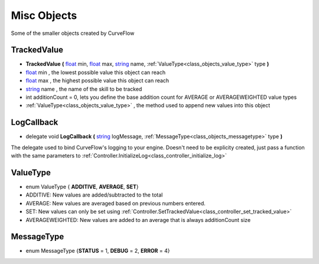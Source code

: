 .. _class_objects:


Misc Objects
============

Some of the smaller objects created by CurveFlow

.. _class_objects_trackedvalue:

**TrackedValue**
----------------

- **TrackedValue** **(** float_ min, float_ max, string_ name, :ref:`ValueType<class_objects_value_type>` type **)**
- float_ min , the lowest possible value this object can reach
- float_ max , the highest possible value this object can reach
- string_ name , the name of the skill to be tracked
- int additionCount = 0, lets you define the base addition count for AVERAGE or AVERAGEWEIGHTED value types
- :ref:`ValueType<class_objects_value_type>` , the method used to append new values into this object

.. _class_objects_logcallback:

**LogCallback**
---------------

- delegate void **LogCallback** **(** string_ logMessage, :ref:`MessageType<class_objects_messagetype>` type **)**

The delegate used to bind CurveFlow's logging to your engine. Doesn't need to be explicity created, just pass a function with the same parameters 
to :ref:`Controller.InitializeLog<class_controller_initialize_log>`

.. _class_objects_value_type:

**ValueType**
-------------

- enum ValueType { **ADDITIVE**, **AVERAGE**, **SET**}
- ADDITIVE: New values are added/subtracted to the total
- AVERAGE: New values are averaged based on previous numbers entered.
- SET: New values can only be set using :ref:`Controller.SetTrackedValue<class_controller_set_tracked_value>`
- AVERAGEWEIGHTED: New values are added to an average that is always additionCount size

.. _class_objects_messagetype:

**MessageType**
---------------

- enum MessageType {**STATUS** = 1, **DEBUG** = 2, **ERROR** = 4}

.. _string: https://docs.microsoft.com/en-us/dotnet/csharp/programming-guide/strings/

.. _float: https://docs.microsoft.com/en-us/dotnet/csharp/language-reference/keywords/float

